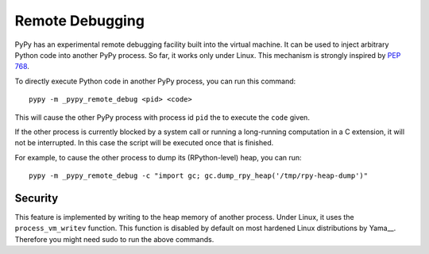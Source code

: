 Remote Debugging
=================

PyPy has an experimental remote debugging facility built into the virtual
machine. It can be used to inject arbitrary Python code into another PyPy
process. So far, it works only under Linux. This mechanism is strongly inspired
by `PEP 768`_.

.. _`PEP 768`: https://peps.python.org/pep-0768/

To directly execute Python code in another PyPy process, you can run this command::

    pypy -m _pypy_remote_debug <pid> <code>

This will cause the other PyPy process with process id ``pid`` the to execute
the ``code`` given.

If the other process is currently blocked by a system call or running a
long-running computation in a C extension, it will not be interrupted. In this
case the script will be executed once that is finished.

For example, to cause the other process to dump its (RPython-level) heap, you
can run::

    pypy -m _pypy_remote_debug -c "import gc; gc.dump_rpy_heap('/tmp/rpy-heap-dump')"

Security
---------

This feature is implemented by writing to the heap memory of another process.
Under Linux, it uses the ``process_vm_writev`` function. This function is
disabled by default on most hardened Linux distributions by Yama__. Therefore
you might need sudo to run the above commands.

.. __Yama: https://www.kernel.org/doc/html/v4.15/admin-guide/LSM/Yama.html#ptrace-scope
